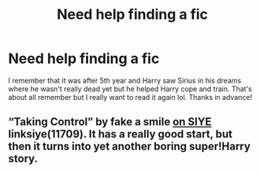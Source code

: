 #+TITLE: Need help finding a fic

* Need help finding a fic
:PROPERTIES:
:Author: Conscious_Ebb7531
:Score: 1
:DateUnix: 1621654234.0
:DateShort: 2021-May-22
:FlairText: What's That Fic?
:END:
I remember that it was after 5th year and Harry saw Sirius in his dreams where he wasn't really dead yet but he helped Harry cope and train. That's about all remember but I really want to read it again lol. Thanks in advance!


** “Taking Control” by fake a smile [[https://www.siye.co.uk/siye/viewstory.php?sid=11709][on SIYE]] linksiye(11709). It has a really good start, but then it turns into yet another boring super!Harry story.
:PROPERTIES:
:Author: ceplma
:Score: 0
:DateUnix: 1621672260.0
:DateShort: 2021-May-22
:END:
